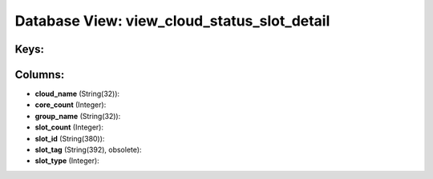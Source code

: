 .. File generated by /opt/cloudscheduler/utilities/schema_doc - DO NOT EDIT
..
.. To modify the contents of this file:
..   1. edit the template file ".../cloudscheduler/docs/schema_doc/views/view_cloud_status_slot_detail.yaml"
..   2. run the utility ".../cloudscheduler/utilities/schema_doc"
..

Database View: view_cloud_status_slot_detail
============================================



Keys:
^^^^^


Columns:
^^^^^^^^

* **cloud_name** (String(32)):


* **core_count** (Integer):


* **group_name** (String(32)):


* **slot_count** (Integer):


* **slot_id** (String(380)):


* **slot_tag** (String(392), obsolete):


* **slot_type** (Integer):


